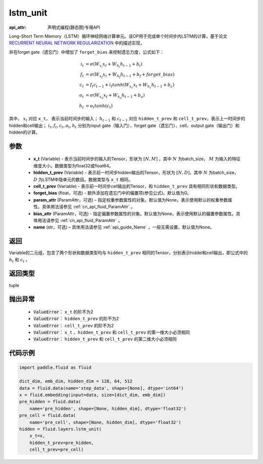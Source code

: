 .. _cn_api_fluid_layers_lstm_unit:

lstm_unit
-------------------------------

:api_attr: 声明式编程(静态图)专用API

.. py:function:: paddle.fluid.layers.lstm_unit(x_t, hidden_t_prev, cell_t_prev, forget_bias=0.0, param_attr=None, bias_attr=None, name=None)


Long-Short Term Memory（LSTM）循环神经网络计算单元。该OP用于完成单个时间步内LSTM的计算，基于论文 `RECURRENT NEURAL NETWORK REGULARIZATION <http://arxiv.org/abs/1409.2329>`_ 中的描述实现，

并在forget gate（遗忘门）中增加了 ``forget_bias`` 来控制遗忘力度，公式如下：

.. math::

    i_{t} &= \sigma \left ( W_{x_{i}}x_{t}+W_{h_{i}}h_{t-1}+b_{i} \right ) \\
    f_{t} &= \sigma \left ( W_{x_{f}}x_{t}+W_{h_{f}}h_{t-1}+b_{f}+forget\_bias \right ) \\
    c_{t} &= f_{t}c_{t-1}+i_{t}tanh\left ( W_{x_{c}}x_{t} +W_{h_{c}}h_{t-1}+b_{c}\right ) \\
    o_{t} &= \sigma \left ( W_{x_{o}}x_{t}+W_{h_{o}}h_{t-1}+b_{o} \right ) \\
    h_{t} &= o_{t}tanh \left ( c_{t} \right )

其中， :math:`x_{t}` 对应 ``x_t``， 表示当前时间步的输入； :math:`h_{t-1}` 和 :math:`c_{t-1}` 对应 ``hidden_t_prev`` 和 ``cell_t_prev``，表示上一时间步的hidden和cell输出；
:math:`i_{t}, f_{t}, c_{t}, o_{t}, h_{t}` 分别为input gate（输入门）、forget gate（遗忘门）、cell、output gate（输出门）和hidden的计算。


参数
::::::::::::

    - **x_t** (Variable) - 表示当前时间步的输入的Tensor，形状为 :math:`[N, M]` ，其中 :math:`N` 为batch_size， :math:`M` 为输入的特征维度大小。数据类型为float32或float64。
    - **hidden_t_prev** (Variable) - 表示前一时间步hidden输出的Tensor，形状为 :math:`[N, D]`，其中 :math:`N` 为batch_size， :math:`D` 为LSTM中隐单元的数目。数据类型与 ``x_t`` 相同。
    - **cell_t_prev** (Variable) - 表示前一时间步cell输出的Tensor，和  ``hidden_t_prev`` 具有相同形状和数据类型。
    - **forget_bias** (float，可选) - 额外添加在遗忘门中的偏置项(参见公式)。默认值为0。
    - **param_attr** (ParamAttr，可选) – 指定权重参数属性的对象。默认值为None，表示使用默认的权重参数属性。具体用法请参见 :ref:`cn_api_fluid_ParamAttr` 。
    - **bias_attr** (ParamAttr，可选) - 指定偏置参数属性的对象。默认值为None，表示使用默认的偏置参数属性。具体用法请参见 :ref:`cn_api_fluid_ParamAttr` 。
    - **name**  (str，可选) – 具体用法请参见 :ref:`api_guide_Name` ，一般无需设置，默认值为None。

返回
::::::::::::
Variable的二元组，包含了两个形状和数据类型均与 ``hidden_t_prev`` 相同的Tensor，分别表示hiddel和cell输出，即公式中的 :math:`h_{t}` 和 :math:`c_{t}` 。

返回类型
::::::::::::
tuple

抛出异常
::::::::::::

    - :code:`ValueError`： ``x_t`` 的阶不为2
    - :code:`ValueError`： ``hidden_t_prev`` 的阶不为2
    - :code:`ValueError`： ``cell_t_prev`` 的阶不为2
    - :code:`ValueError`： ``x_t`` 、``hidden_t_prev`` 和 ``cell_t_prev`` 的第一维大小必须相同
    - :code:`ValueError`： ``hidden_t_prev`` 和 ``cell_t_prev`` 的第二维大小必须相同


代码示例
::::::::::::

.. code-block:: python
   
    import paddle.fluid as fluid

    dict_dim, emb_dim, hidden_dim = 128, 64, 512
    data = fluid.data(name='step_data', shape=[None], dtype='int64')
    x = fluid.embedding(input=data, size=[dict_dim, emb_dim])
    pre_hidden = fluid.data(
        name='pre_hidden', shape=[None, hidden_dim], dtype='float32')
    pre_cell = fluid.data(
        name='pre_cell', shape=[None, hidden_dim], dtype='float32')
    hidden = fluid.layers.lstm_unit(
        x_t=x,
        hidden_t_prev=pre_hidden,
        cell_t_prev=pre_cell)
 
